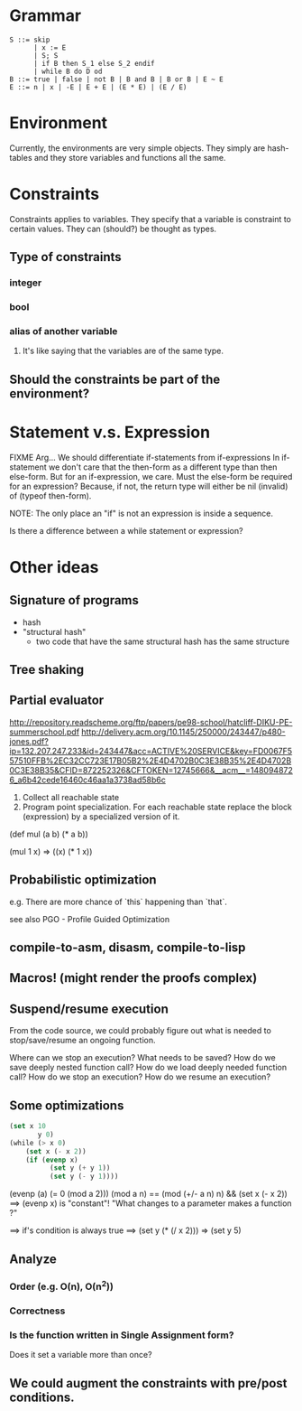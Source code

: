 
* Grammar

#+begin_example
S ::= skip
      | x := E
      | S; S
      | if B then S_1 else S_2 endif
      | while B do D od
B ::= true | false | not B | B and B | B or B | E ~ E
E ::= n | x | -E | E + E | (E * E) | (E / E)
#+end_example

* Environment

Currently, the environments are very simple objects. They simply are hash-tables
and they store variables and functions all the same.

* Constraints

Constraints applies to variables. They specify that a variable is constraint to
certain values. They can (should?) be thought as types.

** Type of constraints
*** integer
*** bool
*** alias of another variable
**** It's like saying that the variables are of the same type.
** Should the constraints be part of the environment?


* Statement v.s. Expression

FIXME Arg... We should differentiate if-statements from if-expressions
In if-statement we don't care that the then-form as a different type
than then else-form.
But for an if-expression, we care.
Must the else-form be required for an expression?
Because, if not, the return type will either be nil (invalid) of (typeof then-form).

NOTE: The only place an "if" is not an expression is inside a sequence.

Is there a difference between a while statement or expression?

* Other ideas
** Signature of programs

- hash
- "structural hash"
  - two code that have the same structural hash has the same
    structure

** Tree shaking

** Partial evaluator

http://repository.readscheme.org/ftp/papers/pe98-school/hatcliff-DIKU-PE-summerschool.pdf
http://delivery.acm.org/10.1145/250000/243447/p480-jones.pdf?ip=132.207.247.233&id=243447&acc=ACTIVE%20SERVICE&key=FD0067F557510FFB%2EC32CC723E17B05B2%2E4D4702B0C3E38B35%2E4D4702B0C3E38B35&CFID=872252326&CFTOKEN=12745666&__acm__=1480948726_a6b42cede16460c46aa1a3738ad58b6c


1. Collect all reachable state
2. Program point specialization. For each reachable state replace the block (expression) by a specialized version of it.

(def mul (a b) (* a b))

(mul 1 x) => ((x) (* 1 x))

** Probabilistic optimization

e.g. There are more chance of `this` happening than `that`.

see also PGO - Profile Guided Optimization

** compile-to-asm, disasm, compile-to-lisp
** Macros! (might render the proofs complex)


** Suspend/resume execution

From the code source, we could probably figure out what is needed to stop/save/resume an ongoing function.

Where can we stop an execution?
What needs to be saved?
How do we save deeply nested function call?
How do we load deeply needed function call?
How do we stop an execution?
How do we resume an execution?

**  Some optimizations

#+begin_src lisp
(set x 10
	   y 0)
(while (> x 0)
	(set x (- x 2))
	(if (evenp x)
		  (set y (+ y 1))
		  (set y (- y 1))))
#+end_src

(evenp (a) (= 0 (mod a 2)))
(mod a n) == (mod (+/- a n) n) && (set x (- x 2)) ==> (evenp x) is "constant"!
"What changes to a parameter makes a function <<invariant>>?"

==> if's condition is always true
==> (set y (* (/ x 2))) => (set y 5)


** Analyze
*** Order (e.g. O(n), O(n^2))
*** Correctness
*** Is the function written in Single Assignment form?

Does it set a variable more than once?

** We could augment the constraints with pre/post conditions.


#+begin_comment
=============================================
WTF Gödel encoding is exactly what I tried...
=============================================
#+end_comment
